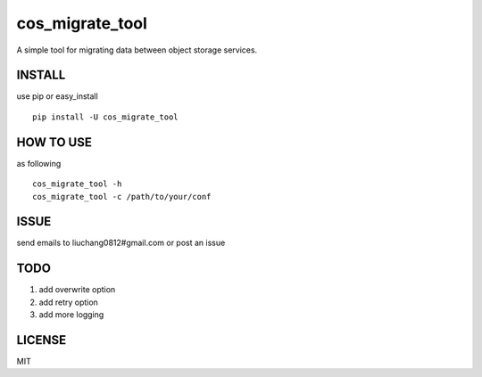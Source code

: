 cos_migrate_tool
##########################

.. image:: https://travis-ci.org/tencentyun/cos_migrate_tool.svg?branch=master
    :target: https://travis-ci.org/tencentyun/cos_migrate_tool
    
.. image:: https://badge.fury.io/py/cos_migrate_tool.svg
    :target: https://badge.fury.io/py/cos_migrate_tool
    
.. image:: https://img.shields.io/github/release/tencentyun/cos_migrate_tool.svg
    :target: https://github.com/tencentyun/cos_migrate_tool
    
A simple tool for migrating data between object storage services.

INSTALL
-----------

use pip or easy_install ::

    pip install -U cos_migrate_tool


HOW TO USE
---------------

as following ::

    cos_migrate_tool -h
    cos_migrate_tool -c /path/to/your/conf




ISSUE
---------------

send emails to liuchang0812#gmail.com or post an issue

TODO
---------------

1. add overwrite option
2. add retry option
3. add more logging


LICENSE
----------

MIT
